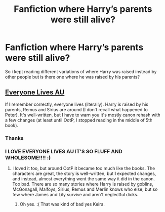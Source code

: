 #+TITLE: Fanfiction where Harry’s parents were still alive?

* Fanfiction where Harry’s parents were still alive?
:PROPERTIES:
:Author: Mirusaki
:Score: 3
:DateUnix: 1604371708.0
:DateShort: 2020-Nov-03
:FlairText: Request
:END:
So i kept reading different variations of where Harry was raised instead by other people but is there one where he was raised by his parents?


** [[https://archiveofourown.org/series/111713][Everyone Lives AU]]

If I remember correctly, everyone lives (literally). Harry is raised by his parents, Remus and Sirius are around (I don't recall what happened to Peter). It's well-written, but I have to warn you it's mostly canon rehash with a few changes (at least until OotP, I stopped reading in the middle of 5th book).
:PROPERTIES:
:Author: Keira901
:Score: 3
:DateUnix: 1604389169.0
:DateShort: 2020-Nov-03
:END:

*** Thanks
:PROPERTIES:
:Author: Mirusaki
:Score: 1
:DateUnix: 1604391517.0
:DateShort: 2020-Nov-03
:END:


*** I LOVE EVERYONE LIVES AU IT'S SO FLUFF AND WHOLESOME!!!! :)
:PROPERTIES:
:Score: -1
:DateUnix: 1604402531.0
:DateShort: 2020-Nov-03
:END:

**** I loved it too, but around OotP it became too much like the books. The characters are great, the story is well-written, but I expected changes, and instead, almost everything went the same way it did in the canon. Too bad. There are so many stories where Harry is raised by goblins, McGonagall, Malfoys, Sirius, Remus and Merlin knows who else, but so few where James and Lily survive and aren't neglectful dicks.
:PROPERTIES:
:Author: Keira901
:Score: 1
:DateUnix: 1604425924.0
:DateShort: 2020-Nov-03
:END:

***** Oh yes. :( That was kind of bad yes Keira.
:PROPERTIES:
:Score: 0
:DateUnix: 1604465629.0
:DateShort: 2020-Nov-04
:END:
